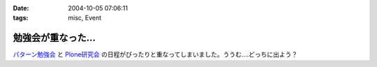 :date: 2004-10-05 07:06:11
:tags: misc, Event

==============================
勉強会が重なった...
==============================

パターン勉強会_ と Plone研究会_ の日程がぴったりと重なってしまいました。ううむ‥‥どっちに出よう？

.. _パターン勉強会: http://patterns-wg.fuka.info.waseda.ac.jp/study/
.. _Plone研究会: http://mm.tkikuchi.net/pipermail/zope-users/2004-October/004968.html



.. :extend type: text/plain
.. :extend:

